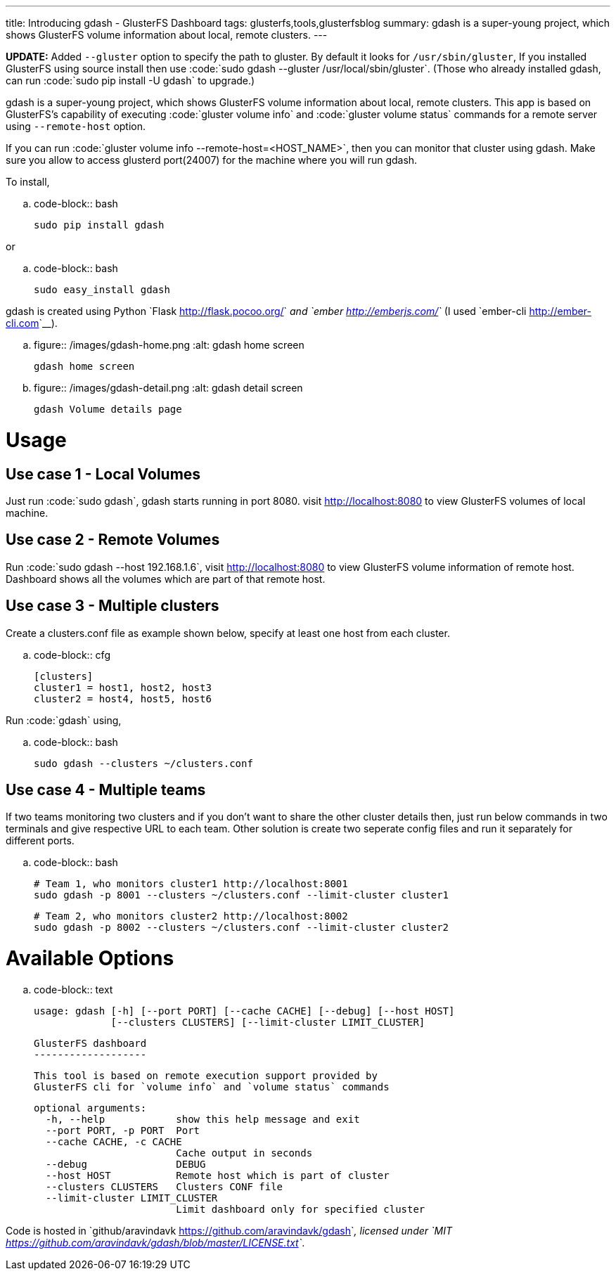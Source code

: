 ---
title: Introducing gdash - GlusterFS Dashboard
tags: glusterfs,tools,glusterfsblog
summary: gdash is a super-young project, which shows GlusterFS volume information about local, remote clusters.
---

**UPDATE:** Added ``--gluster`` option to specify the path to gluster. By default it looks for ``/usr/sbin/gluster``, If you installed GlusterFS using source install then use :code:`sudo gdash --gluster /usr/local/sbin/gluster`. (Those who already installed gdash, can run :code:`sudo pip install -U gdash` to upgrade.)


gdash is a super-young project, which shows GlusterFS volume information about local, remote clusters. This app is based on GlusterFS's capability of executing :code:`gluster volume info` and :code:`gluster volume status` commands for a remote server using ``--remote-host`` option.
 
If you can run :code:`gluster volume info --remote-host=<HOST_NAME>`, then you can monitor that cluster using gdash. Make sure you allow to access glusterd port(24007) for the machine where you will run gdash.

To install,

.. code-block:: bash

    sudo pip install gdash

or

.. code-block:: bash

    sudo easy_install gdash

gdash is created using Python `Flask <http://flask.pocoo.org/>`__ and `ember <http://emberjs.com/>`__ (I used `ember-cli <http://ember-cli.com>`__). 

.. figure:: /images/gdash-home.png
   :alt: gdash home screen

   gdash home screen

.. figure:: /images/gdash-detail.png
   :alt: gdash detail screen

   gdash Volume details page

Usage
=====
Use case 1 - Local Volumes
--------------------------
Just run :code:`sudo gdash`, gdash starts running in port 8080. visit http://localhost:8080 to view GlusterFS volumes of local machine.

Use case 2 - Remote Volumes
---------------------------
Run :code:`sudo gdash --host 192.168.1.6`, visit http://localhost:8080 to view GlusterFS volume information of remote host. Dashboard shows all the volumes which are part of that remote host.

Use case 3 - Multiple clusters
------------------------------
Create a clusters.conf file as example shown below, specify at least one host from each cluster.

.. code-block:: cfg

    [clusters]
    cluster1 = host1, host2, host3
    cluster2 = host4, host5, host6

Run :code:`gdash` using, 

.. code-block:: bash

    sudo gdash --clusters ~/clusters.conf

Use case 4 - Multiple teams
---------------------------
If two teams monitoring two clusters and if you don't want to share the other cluster details then, just run below commands in two terminals and give respective URL to each team. Other solution is create two seperate config files and run it separately for different ports.

.. code-block:: bash

   # Team 1, who monitors cluster1 http://localhost:8001
   sudo gdash -p 8001 --clusters ~/clusters.conf --limit-cluster cluster1

   # Team 2, who monitors cluster2 http://localhost:8002
   sudo gdash -p 8002 --clusters ~/clusters.conf --limit-cluster cluster2


Available Options
=================

.. code-block:: text

    usage: gdash [-h] [--port PORT] [--cache CACHE] [--debug] [--host HOST]
                 [--clusters CLUSTERS] [--limit-cluster LIMIT_CLUSTER]
     
    GlusterFS dashboard
    -------------------
     
    This tool is based on remote execution support provided by
    GlusterFS cli for `volume info` and `volume status` commands
     
    optional arguments:
      -h, --help            show this help message and exit
      --port PORT, -p PORT  Port
      --cache CACHE, -c CACHE
                            Cache output in seconds
      --debug               DEBUG
      --host HOST           Remote host which is part of cluster
      --clusters CLUSTERS   Clusters CONF file
      --limit-cluster LIMIT_CLUSTER
                            Limit dashboard only for specified cluster


Code is hosted in `github/aravindavk <https://github.com/aravindavk/gdash>`__, licensed under `MIT <https://github.com/aravindavk/gdash/blob/master/LICENSE.txt>`__.
